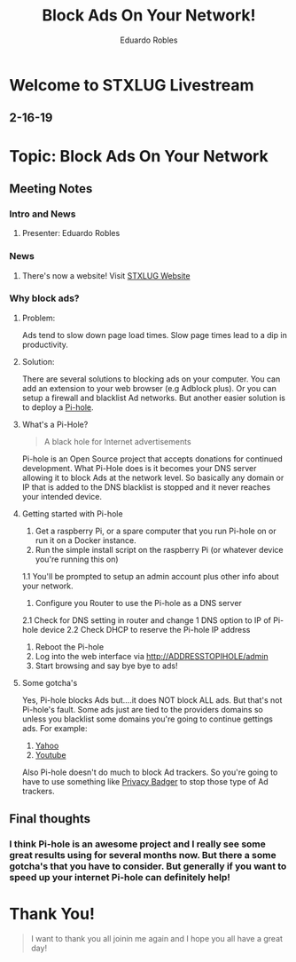 #+TITLE: Block Ads On Your Network!
#+AUTHOR: Eduardo Robles
#+OPTIONS: toc:nil

* Welcome to STXLUG Livestream
** 2-16-19

* Topic: Block Ads On Your Network

** Meeting Notes
*** Intro and News
**** Presenter: Eduardo Robles
*** News
**** There's now a website! Visit [[https://stxlug.com][STXLUG Website]]

*** Why block ads?
**** Problem:
Ads tend to slow down page load times. Slow page times lead to a dip in productivity. 

**** Solution:
There are several solutions to blocking ads on your computer. You can add an extension to your web browser (e.g Adblock plus).
Or you can setup a firewall and blacklist Ad networks. But another easier solution is to deploy a [[https://pi-hole.net][Pi-hole]]. 

**** What's a Pi-Hole?

#+BEGIN_QUOTE
A black hole for Internet advertisements
#+END_QUOTE

Pi-hole is an Open Source project that accepts donations for continued development. What Pi-Hole does is it becomes your DNS server allowing it to block Ads at the network level.
So basically any domain or IP that is added to the DNS blacklist is stopped and it never reaches your intended device. 

**** Getting started with Pi-hole

0. Get a raspberry Pi, or a spare computer that you run Pi-hole on or run it on a Docker instance.
1. Run the simple install script on the raspberry Pi (or whatever device you're running this on)
1.1 You'll be prompted to setup an admin account plus other info about your network.
2. Configure you Router to use the Pi-hole as a DNS server
2.1 Check for DNS setting in router and change 1 DNS option to IP of Pi-hole device
2.2 Check DHCP to reserve the Pi-hole IP address
3. Reboot the Pi-hole
4. Log into the web interface via http://ADDRESSTOPIHOLE/admin 
5. Start browsing and say bye bye to ads!

**** Some gotcha's
Yes, Pi-hole blocks Ads but....it does NOT block ALL ads. But that's not Pi-hole's fault.
Some ads just are tied to the providers domains so unless you blacklist some domains you're going to continue gettings ads. 
For example:

1. [[https://yahoo.com][Yahoo]]
2. [[https://youtube.com][Youtube]]

Also Pi-hole doesn't do much to block Ad trackers. So you're going to have to use something like [[https://www.eff.org/privacybadger][Privacy Badger]] to stop those type of Ad trackers.

** Final thoughts
*** I think Pi-hole is an awesome project and I really see some great results using for several months now. But there a some gotcha's that you have to consider. But generally if you want to speed up your internet Pi-hole can definitely help!

* Thank You!

#+BEGIN_QUOTE
I want to thank you all joinin me again and I hope you all have a great day!
#+END_QUOTE

